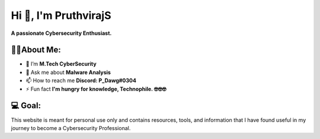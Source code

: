 Hi 👋, I'm PruthvirajS
======================

**A passionate Cybersecurity Enthusiast.**

.. image:: _static/roll.gif
    :align: center

👨‍💻About Me:
------------------

* 🌱 I’m **M.Tech CyberSecurity**

* 💬 Ask me about **Malware Analysis**

* 📫 How to reach me **Discord: P_Dawg#0304**

* ⚡ Fun fact **I'm hungry for knowledge, Technophile. 🤓🤓🤓**


💻 Goal:
------------

This website is meant for personal use only and contains resources, tools, and information that I have found useful in my journey to become a Cybersecurity Professional.